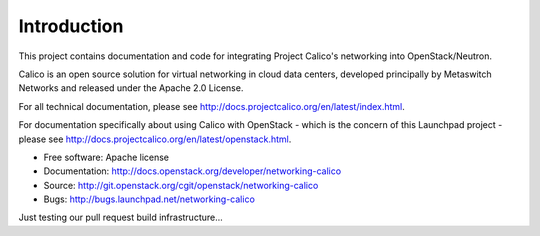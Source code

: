 ============
Introduction
============

This project contains documentation and code for integrating Project
Calico's networking into OpenStack/Neutron.

Calico is an open source solution for virtual networking in cloud data
centers, developed principally by Metaswitch Networks and released
under the Apache 2.0 License.

For all technical documentation, please see
http://docs.projectcalico.org/en/latest/index.html.

For documentation specifically about using Calico with OpenStack -
which is the concern of this Launchpad project - please see
http://docs.projectcalico.org/en/latest/openstack.html.

* Free software: Apache license
* Documentation: http://docs.openstack.org/developer/networking-calico
* Source: http://git.openstack.org/cgit/openstack/networking-calico
* Bugs: http://bugs.launchpad.net/networking-calico

Just testing our pull request build infrastructure...
